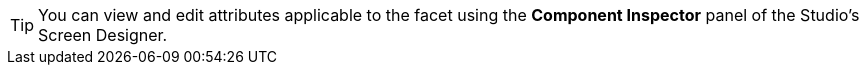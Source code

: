 [TIP]
====
You can view and edit attributes applicable to the facet using the *Component Inspector* panel of the Studio's Screen Designer.
====